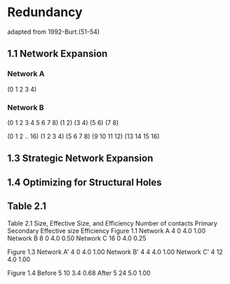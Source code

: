 * Redundancy
adapted from 1992-Burt.(51-54)
** 1.1 Network Expansion
*** Network A
(0 1 2 3 4)

*** Network B
(0 1 2 3 4 5 6 7 8)
(1 2)
(3 4)
(5 6)
(7 8)

(0 1 2 .. 16)
(1 2 3 4)
(5 6 7 8)
(9 10 11 12)
(13 14 15 16)


** 1.3 Strategic Network Expansion
** 1.4 Optimizing for Structural Holes
** Table 2.1
Table 2.1 Size, Effective Size, and Efficiency
Number of contacts
Primary Secondary Effective size Efficiency
Figure 1.1
Network A 4 0 4.0 1.00
Network B 8 0 4.0 0.50
Network C 16 0 4.0 0.25

Figure 1.3
Network A' 4 0 4.0 1.00
Network B' 4 4 4.0 1.00
Network C' 4 12 4.0 1.00

Figure 1.4
Before 5 10 3.4 0.68
After 5 24 5.0 1.00
